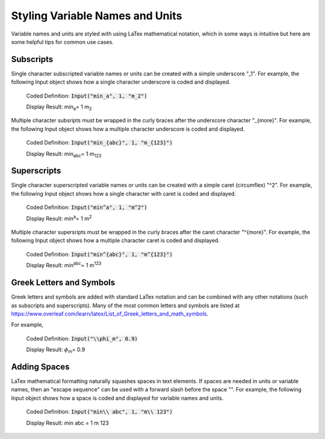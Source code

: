 .. _styling:

Styling Variable Names and Units
================================

Variable names and units are styled with using LaTex mathematical notation, which in some ways is 
intuitive but here are some helpful tips for common use cases.

Subscripts
----------

Single character subscripted variable names or units can be created with a simple underscore "_1". For example, 
the following Input object shows how a single character underscore is coded and displayed.

   Coded Definition: :code:`Input("min_a", 1, "m_2")` 

   Display Result:   min\ :sub:`a`\ = 1 m\ :sub:`2`\  

Multiple character subsripts must be wrapped in the curly braces after the underscore character "_{more}". For example, 
the following Input object shows how a multiple character underscore is coded and displayed.

   Coded Definition: :code:`Input("min_{abc}", 1, "m_{123}")` 

   Display Result:   min\ :sub:`abc`\ = 1 m\ :sub:`123`\  

Superscripts
------------

Single character superscripted variable names or units can be created with a simple caret (circumflex) "^2". For example, 
the following Input object shows how a single character with caret is coded and displayed.

   Coded Definition: :code:`Input("min^a", 1, "m^2")` 

   Display Result:   min\ :sup:`a`\ = 1 m\ :sup:`2`\  

Multiple character supersripts must be wrapped in the curly braces after the caret character "^{more}". For example, 
the following Input object shows how a multiple character caret is coded and displayed.

   Coded Definition: :code:`Input("min^{abc}", 1, "m^{123}")` 

   Display Result:   min\ :sup:`abc`\ = 1 m\ :sup:`123`\  

Greek Letters and Symbols
-------------------------

Greek letters and symbols are added with standard LaTex notation and can be combined with any other notations (such as subscripts and superscripts).
Many of the most common letters and symbols are listed at https://www.overleaf.com/learn/latex/List_of_Greek_letters_and_math_symbols.

For example, 

   Coded Definition: :code:`Input("\\phi_m", 0.9)` 

   Display Result:   :math:`\phi`\ :sub:`m`\ = 0.9  


Adding Spaces
-------------

LaTex mathematical formatting naturally squashes spaces in text elements. If spaces are needed in units or 
variable names, then an "escape sequence" can be used with a forward slash before the space "\ ". For example, 
the following Input object shows how a space is coded and displayed for variable names and units.

   Coded Definition: :code:`Input("min\\ abc", 1, "m\\ 123")` 

   Display Result:   min abc = 1 m 123
